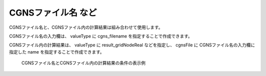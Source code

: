 CGNSファイル名 など
---------------------

CGNSファイル名と、CGNSファイル内の計算結果は組み合わせて使用します。

CGNSファイル名の入力欄は、 valueType に cgns_filename を指定することで作成できます。

CGNSファイル内の計算結果は、 valueType に result_gridNodeReal などを指定し、 cgnsFile に CGNSファイル名の入力欄に指定した name を指定することで作成できます。

.. code-block:: xml
   :caption: CGNSファイル名とCGNSファイル内の計算結果の条件の定義例
   :name: widget_example_cgns_def
   :linenos:

   <Item name="input_file" caption="CGNS file for input">
     <Definition valueType="cgns_filename" />
   </Item>
   <Item name="result_to_read" caption="Calculation result to read">
     <Definition valueType="result_gridNodeReal" cgnsFile="input_file" />
   </Item>

.. _widget_example_cgns:

.. figure:: images/widget_example_cgns.png
   :width: 350pt

   CGNSファイル名とCGNSファイル内の計算結果の条件の表示例

.. code-block:: fortran
   :caption: CGNSファイル名と計算結果の条件を読み込むための処理の記述例 (計算条件・格子生成条件)
   :name: widget_example_cgns_load_calccond
   :linenos:

   integer:: ier
   character(200):: cgnsName, resultName

   call cg_iric_read_string_f("input_file", cgnsName, ier)
   call cg_iric_read_string_f("result_to_read", resultName, ier)

.. code-block:: fortran
   :caption: CGNSファイル名と計算結果の条件を読み込むための処理の記述例 (境界条件)
   :name: widget_example_cgns_load_bcond
   :linenos:

   integer:: ier
   character(200):: cgnsName, resultName

   call cg_iric_read_bc_string_f("inflow", 1, "input_file", cgnsName, ier)
   call cg_iric_read_bc_string_f("inflow", 1, "result_to_read", resultName, ier)

